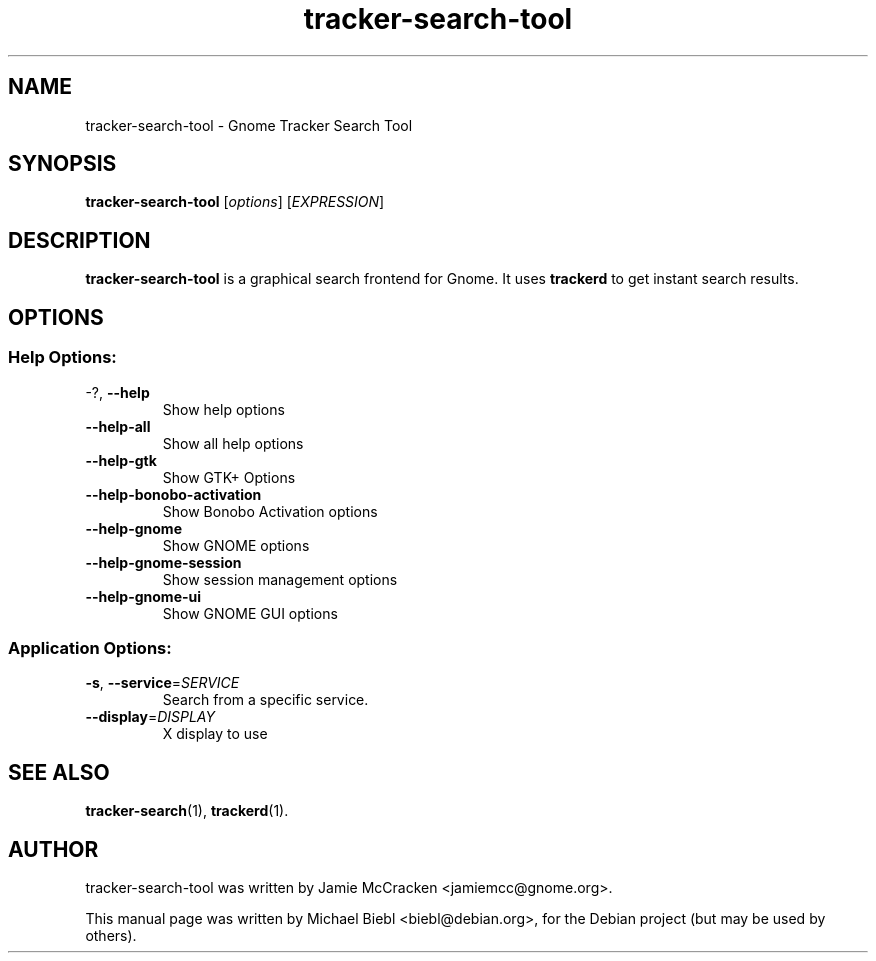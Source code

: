 .TH tracker-search-tool 1 "July, 2007" GNU "User Commands"

.SH NAME
tracker-search-tool \- Gnome Tracker Search Tool

.SH SYNOPSIS
\fBtracker-search-tool\fR [\fIoptions\fR] [\fIEXPRESSION\fR]

.SH DESCRIPTION
.B tracker-search-tool 
is a graphical search frontend for Gnome.
It uses 
.B trackerd
to get instant search results.

.SH OPTIONS
.SS "Help Options:"
.TP
\-?, \fB\-\-help\fR
Show help options
.TP
\fB\-\-help\-all\fR
Show all help options
.TP
\fB\-\-help\-gtk\fR
Show GTK+ Options
.TP
\fB\-\-help\-bonobo\-activation\fR
Show Bonobo Activation options
.TP
\fB\-\-help\-gnome\fR
Show GNOME options
.TP
\fB\-\-help\-gnome\-session\fR
Show session management options
.TP
\fB\-\-help\-gnome\-ui\fR
Show GNOME GUI options
.SS "Application Options:"
.TP
\fB\-s\fR, \fB\-\-service\fR=\fISERVICE\fR
Search from a specific service.
.TP
\fB\-\-display\fR=\fIDISPLAY\fR
X display to use

.SH SEE ALSO
.BR tracker-search (1),
.BR trackerd (1).

.SH AUTHOR
tracker-search-tool was written by Jamie McCracken <jamiemcc@gnome.org>.
.PP
This manual page was written by Michael Biebl <biebl@debian.org>,
for the Debian project (but may be used by others).
